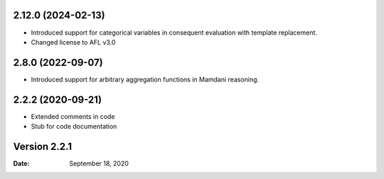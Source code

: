 2.12.0 (2024-02-13)
------------------
* Introduced support for categorical variables in consequent evaluation with template replacement. 
* Changed license to AFL v3.0


2.8.0 (2022-09-07)
------------------
* Introduced support for arbitrary aggregation functions in Mamdani reasoning.


2.2.2 (2020-09-21)
------------------
* Extended comments in code
* Stub for code documentation


Version 2.2.1
-------------

:Date: September 18, 2020

